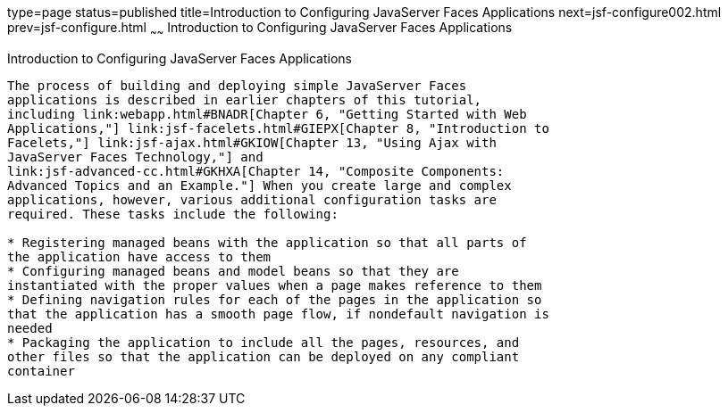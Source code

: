 type=page
status=published
title=Introduction to Configuring JavaServer Faces Applications
next=jsf-configure002.html
prev=jsf-configure.html
~~~~~~
Introduction to Configuring JavaServer Faces Applications
=========================================================

[[A1352824]]

[[introduction-to-configuring-javaserver-faces-applications]]
Introduction to Configuring JavaServer Faces Applications
---------------------------------------------------------

The process of building and deploying simple JavaServer Faces
applications is described in earlier chapters of this tutorial,
including link:webapp.html#BNADR[Chapter 6, "Getting Started with Web
Applications,"] link:jsf-facelets.html#GIEPX[Chapter 8, "Introduction to
Facelets,"] link:jsf-ajax.html#GKIOW[Chapter 13, "Using Ajax with
JavaServer Faces Technology,"] and
link:jsf-advanced-cc.html#GKHXA[Chapter 14, "Composite Components:
Advanced Topics and an Example."] When you create large and complex
applications, however, various additional configuration tasks are
required. These tasks include the following:

* Registering managed beans with the application so that all parts of
the application have access to them
* Configuring managed beans and model beans so that they are
instantiated with the proper values when a page makes reference to them
* Defining navigation rules for each of the pages in the application so
that the application has a smooth page flow, if nondefault navigation is
needed
* Packaging the application to include all the pages, resources, and
other files so that the application can be deployed on any compliant
container


